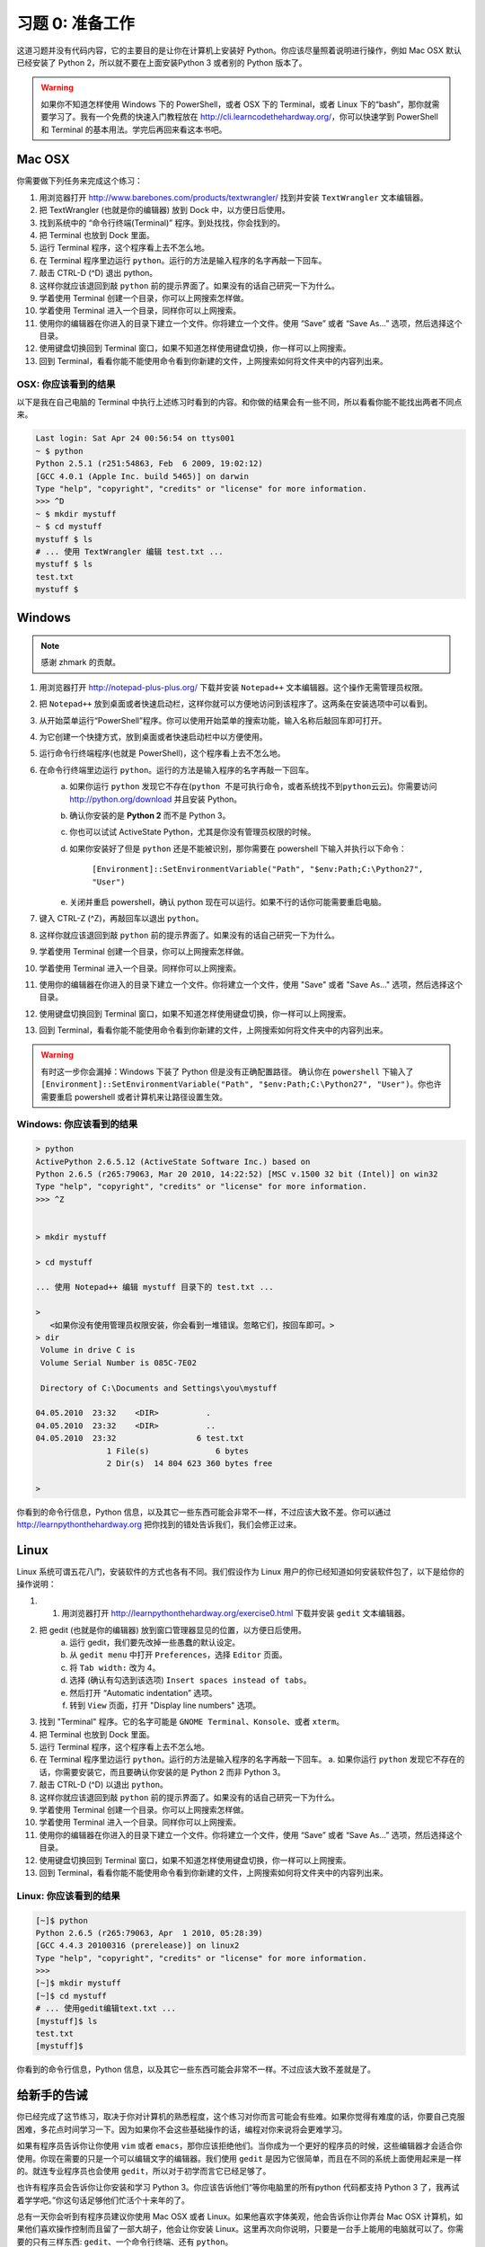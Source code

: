 习题 0: 准备工作
*********************

这道习题并没有代码内容，它的主要目的是让你在计算机上安装好 Python。你应该尽量\
照着说明进行操作，例如 Mac OSX 默认已经安装了 Python 2，所以就不要在上面安装\
Python 3 或者别的 Python 版本了。

.. warning::

    如果你不知道怎样使用 Windows 下的 PowerShell，或者 OSX 下的 Terminal，\
    或者 Linux 下的“bash”，那你就需要学习了。我有一个免费的快速入门教程放在
    http://cli.learncodethehardway.org/，你可以快速学到 PowerShell 和
    Terminal 的基本用法。学完后再回来看这本书吧。

Mac OSX
=======

你需要做下列任务来完成这个练习：

1. 用浏览器打开 http://www.barebones.com/products/textwrangler/ 找到并安装 ``TextWrangler`` 文本编辑器。
2. 把 TextWrangler (也就是你的编辑器) 放到 Dock 中，以方便日后使用。
3. 找到系统中的 “命令行终端(Terminal)” 程序。到处找找，你会找到的。
4. 把 Terminal 也放到 Dock 里面。
5. 运行 Terminal 程序，这个程序看上去不怎么地。
6. 在 Terminal 程序里边运行 ``python``\。运行的方法是输入程序的名字再敲一下回车。
7. 敲击 CTRL-D (^D) 退出 python。
8. 这样你就应该退回到敲 ``python`` 前的提示界面了。如果没有的话自己研究一下为什么。
9. 学着使用 Terminal 创建一个目录，你可以上网搜索怎样做。
10. 学着使用 Terminal 进入一个目录，同样你可以上网搜索。
11. 使用你的编辑器在你进入的目录下建立一个文件。你将建立一个文件。使用 “Save” 或者 “Save As...” 选项，然后选择这个目录。
12. 使用键盘切换回到 Terminal 窗口，如果不知道怎样使用键盘切换，你一样可以上网搜索。
13. 回到 Terminal，看看你能不能使用命令看到你新建的文件，上网搜索如何将文件夹中的内容列出来。


OSX: 你应该看到的结果
------------------------

以下是我在自己电脑的 Terminal 中执行上述练习时看到的内容。和你做的结果会有一些不同，所以看看你能不能找出两者不同点来。

.. code-block:: console
    
    Last login: Sat Apr 24 00:56:54 on ttys001
    ~ $ python
    Python 2.5.1 (r251:54863, Feb  6 2009, 19:02:12) 
    [GCC 4.0.1 (Apple Inc. build 5465)] on darwin
    Type "help", "copyright", "credits" or "license" for more information.
    >>> ^D
    ~ $ mkdir mystuff
    ~ $ cd mystuff
    mystuff $ ls
    # ... 使用 TextWrangler 编辑 test.txt ...
    mystuff $ ls
    test.txt
    mystuff $ 

Windows
=======

.. note:: 感谢 zhmark 的贡献。

1. 用浏览器打开 http://notepad-plus-plus.org/ 下载并安装 ``Notepad++`` 文本编辑器。这个操作无需管理员权限。
2. 把 ``Notepad++`` 放到桌面或者快速启动栏，这样你就可以方便地访问到该程序了。这两条在安装选项中可以看到。
3. 从开始菜单运行“PowerShell”程序。你可以使用开始菜单的搜索功能，输入名称后敲回车即可打开。
4. 为它创建一个快捷方式，放到桌面或者快速启动栏中以方便使用。
5. 运行命令行终端程序(也就是 PowerShell)，这个程序看上去不怎么地。
6. 在命令行终端里边运行 ``python``\。运行的方法是输入程序的名字再敲一下回车。
    a. 如果你运行 ``python`` 发现它不存在(``python 不是可执行命令，或者系统找不到python云云``)。你需要访问 http://python.org/download 并且安装 Python。
    b. 确认你安装的是 **Python 2** 而不是 Python 3。
    c. 你也可以试试 ActiveState Python，尤其是你没有管理员权限的时候。
    d. 如果你安装好了但是 ``python`` 还是不能被识别，那你需要在 powershell 下输入并执行以下命令：
   
        ``[Environment]::SetEnvironmentVariable("Path", "$env:Path;C:\Python27", "User")``
   
    e. 关闭并重启 powershell，确认 python 现在可以运行。如果不行的话你可能需要重启电脑。
7. 键入 CTRL-Z (^Z)，再敲回车以退出 ``python``\。
8. 这样你就应该退回到敲 ``python`` 前的提示界面了。如果没有的话自己研究一下为什么。
9. 学着使用 Terminal 创建一个目录，你可以上网搜索怎样做。
10. 学着使用 Terminal 进入一个目录。同样你可以上网搜索。
11. 使用你的编辑器在你进入的目录下建立一个文件。你将建立一个文件，使用 "Save" 或者 "Save As..." 选项，然后选择这个目录。
12. 使用键盘切换回到 Terminal 窗口，如果不知道怎样使用键盘切换，你一样可以上网搜索。
13. 回到 Terminal，看看你能不能使用命令看到你新建的文件，上网搜索如何将文件夹中的内容列出来。


.. warning::

    有时这一步你会漏掉：Windows 下装了 Python 但是没有正确配置路径。
    确认你在 ``powershell`` 下输入了 ``[Environment]::SetEnvironmentVariable("Path", "$env:Path;C:\Python27", "User")``\。你也许需要重启 powershell 或者计算机来让路径设置生效。

Windows: 你应该看到的结果
--------------------------


.. code-block:: console

    > python
    ActivePython 2.6.5.12 (ActiveState Software Inc.) based on
    Python 2.6.5 (r265:79063, Mar 20 2010, 14:22:52) [MSC v.1500 32 bit (Intel)] on win32
    Type "help", "copyright", "credits" or "license" for more information.
    >>> ^Z


    > mkdir mystuff

    > cd mystuff

    ... 使用 Notepad++ 编辑 mystuff 目录下的 test.txt ...

    >
       <如果你没有使用管理员权限安装，你会看到一堆错误。忽略它们，按回车即可。>
    > dir
     Volume in drive C is
     Volume Serial Number is 085C-7E02

     Directory of C:\Documents and Settings\you\mystuff

    04.05.2010  23:32    <DIR>          .
    04.05.2010  23:32    <DIR>          ..
    04.05.2010  23:32                 6 test.txt
                   1 File(s)              6 bytes
                   2 Dir(s)  14 804 623 360 bytes free

    > 

你看到的命令行信息，Python 信息，以及其它一些东西可能会非常不一样，不过应该大致不差。你可以通过 http://learnpythonthehardway.org 把你找到的错处告诉我们，我们会修正过来。


Linux
=====

Linux 系统可谓五花八门，安装软件的方式也各有不同。我们假设作为 Linux 用户的你已经知道如何安装软件包了，以下是给你的操作说明：

1. 1. 用浏览器打开 http://learnpythonthehardway.org/exercise0.html 下载并安装 ``gedit`` 文本编辑器。
2. 把 gedit (也就是你的编辑器) 放到窗口管理器显见的位置，以方便日后使用。
    a. 运行 gedit，我们要先改掉一些愚蠢的默认设定。
    b. 从 ``gedit menu`` 中打开 ``Preferences``\，选择 ``Editor`` 页面。
    c. 将 ``Tab width:`` 改为 4。
    d. 选择 (确认有勾选到该选项) ``Insert spaces instead of tabs``\。
    e. 然后打开 “Automatic indentation” 选项。
    f. 转到 ``View`` 页面，打开 "Display line numbers" 选项。
3. 找到 "Terminal" 程序。它的名字可能是 ``GNOME Terminal``\、\ ``Konsole``\、或者 ``xterm``\。
4. 把 Terminal 也放到 Dock 里面。
5. 运行 Terminal 程序，这个程序看上去不怎么地。
6. 在 Terminal 程序里边运行 ``python``\。运行的方法是输入程序的名字再敲一下回车。
   a. 如果你运行 ``python`` 发现它不存在的话，你需要安装它，而且要确认你安装的是 Python 2 而非 Python 3。
7. 敲击 CTRL-D (^D) 以退出 ``python``\。
8. 这样你就应该退回到敲 ``python`` 前的提示界面了。如果没有的话自己研究一下为什么。
9. 学着使用 Terminal 创建一个目录。你可以上网搜索怎样做。
10. 学着使用 Terminal 进入一个目录。同样你可以上网搜索。
11. 使用你的编辑器在你进入的目录下建立一个文件。你将建立一个文件，使用 “Save” 或者 “Save As...” 选项，然后选择这个目录。
12. 使用键盘切换回到 Terminal 窗口，如果不知道怎样使用键盘切换，你一样可以上网搜索。
13. 回到 Terminal，看看你能不能使用命令看到你新建的文件，上网搜索如何将文件夹中的内容列出来。


Linux: 你应该看到的结果
--------------------------


.. code-block:: console

    [~]$ python
    Python 2.6.5 (r265:79063, Apr  1 2010, 05:28:39)
    [GCC 4.4.3 20100316 (prerelease)] on linux2
    Type "help", "copyright", "credits" or "license" for more information.
    >>>
    [~]$ mkdir mystuff
    [~]$ cd mystuff
    # ... 使用gedit编辑text.txt ...
    [mystuff]$ ls
    test.txt
    [mystuff]$ 

你看到的命令行信息，Python 信息，以及其它一些东西可能会非常不一样。不过应该大致不差就是了。


给新手的告诫
======================

你已经完成了这节练习，取决于你对计算机的熟悉程度，这个练习对你而言可能会有些难。\
如果你觉得有难度的话，你要自己克服困难，多花点时间学习一下。因为如果你不会这些\
基础操作的话，编程对你来说将会更难学习。

如果有程序员告诉你让你使用 ``vim`` 或者 ``emacs``\，那你应该拒绝他们。当你成为\
一个更好的程序员的时候，这些编辑器才会适合你使用。你现在需要的只是一个可以编辑\
文字的编辑器。我们使用 ``gedit`` 是因为它很简单，而且在不同的系统上面使用起来\
是一样的。就连专业程序员也会使用 ``gedit``\，所以对于初学而言它已经足够了。

也许有程序员会告诉你让你安装和学习 Python 3。你应该告诉他们“等你电脑里的所有\
python 代码都支持 Python 3 了，我再试着学学吧。”你这句话足够他们忙活个十来年的了。

总有一天你会听到有程序员建议你使用 Mac OSX 或者 Linux。如果他喜欢字体美观，他\
会告诉你让你弄台 Mac OSX 计算机，如果他们喜欢操作控制而且留了一部大胡子，他会\
让你安装 Linux。这里再次向你说明，只要是一台手上能用的电脑就可以了。你需要的只\
有三样东西: ``gedit``\、一个命令行终端、还有 ``python``\。

最后要说的是这节练习的准备工作的目的，也就是让你可以在以后的练习中顺利地做到下面的这些事情：

1. **写出**\习题的代码，在 Linux 下用 ``gedit``\，OSX 下用 ``TextWrangler``\，Windows
下用 ``Notepad++``\。
2. **运行**\你写的习题。
3. **修改**\错误的地方。
4. 重复上述步骤。

其他的事情只会让你更困惑，所以还是坚持按计划进行吧。

